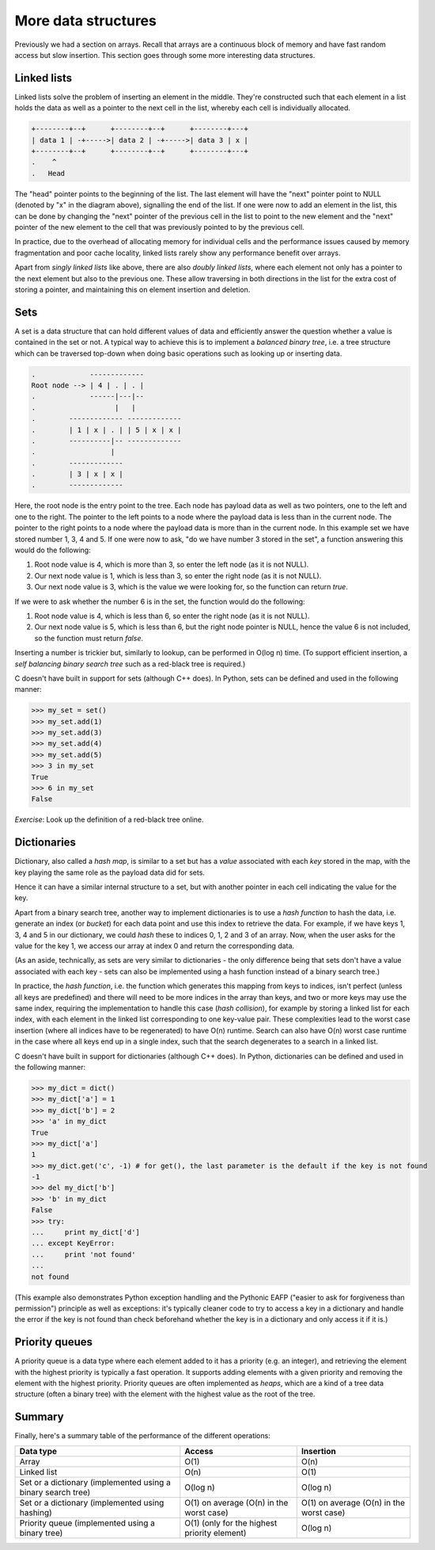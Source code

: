 More data structures
--------------------

Previously we had a section on arrays. Recall that arrays are a continuous block of memory and have fast random access but slow insertion. This section goes through some more interesting data structures.

Linked lists
============

Linked lists solve the problem of inserting an element in the middle. They're constructed such that each element in a list holds the data as well as a pointer to the next cell in the list, whereby each cell is individually allocated.

.. code-block:: c

    +--------+--+      +--------+--+      +--------+---+
    | data 1 | -+----->| data 2 | -+----->| data 3 | x |
    +--------+--+      +--------+--+      +--------+---+
    .    ^
    .   Head 

The "head" pointer points to the beginning of the list. The last element will have the "next" pointer point to NULL (denoted by "x" in the diagram above), signalling the end of the list. If one were now to add an element in the list, this can be done by changing the "next" pointer of the previous cell in the list to point to the new element and the "next" pointer of the new element to the cell that was previously pointed to by the previous cell.

In practice, due to the overhead of allocating memory for individual cells and the performance issues caused by memory fragmentation and poor cache locality, linked lists rarely show any performance benefit over arrays.

Apart from *singly linked lists* like above, there are also *doubly linked lists*, where each element not only has a pointer to the next element but also to the previous one. These allow traversing in both directions in the list for the extra cost of storing a pointer, and maintaining this on element insertion and deletion.

Sets
====

A set is a data structure that can hold different values of data and efficiently answer the question whether a value is contained in the set or not. A typical way to achieve this is to implement a *balanced binary tree*, i.e. a tree structure which can be traversed top-down when doing basic operations such as looking up or inserting data.

.. code-block:: c

  .             -------------
  Root node --> | 4 | . | . |
  .             ------|---|--
  .                   |   |
  .        ------------- -------------
  .        | 1 | x | . | | 5 | x | x |
  .        ----------|-- -------------
  .                  |
  .        -------------
  .        | 3 | x | x |
  .        -------------

Here, the root node is the entry point to the tree. Each node has payload data as well as two pointers, one to the left and one to the right. The pointer to the left points to a node where the payload data is less than in the current node. The pointer to the right points to a node where the payload data is more than in the current node. In this example set we have stored number 1, 3, 4 and 5. If one were now to ask, "do we have number 3 stored in the set", a function answering this would do the following:

1. Root node value is 4, which is more than 3, so enter the left node (as it is not NULL).
2. Our next node value is 1, which is less than 3, so enter the right node (as it is not NULL).
3. Our next node value is 3, which is the value we were looking for, so the function can return *true*.

If we were to ask whether the number 6 is in the set, the function would do the following:

1. Root node value is 4, which is less than 6, so enter the right node (as it is not NULL).
2. Our next node value is 5, which is less than 6, but the right node pointer is NULL, hence the value 6 is not included, so the function must return *false*.

Inserting a number is trickier but, similarly to lookup, can be performed in O(log n) time. (To support efficient insertion, a *self balancing binary search tree* such as a red-black tree is required.)

C doesn't have built in support for sets (although C++ does). In Python, sets can be defined and used in the following manner:

.. code-block:: python

    >>> my_set = set()
    >>> my_set.add(1)
    >>> my_set.add(3)
    >>> my_set.add(4)
    >>> my_set.add(5)
    >>> 3 in my_set
    True
    >>> 6 in my_set
    False

*Exercise*: Look up the definition of a red-black tree online.

Dictionaries
============

Dictionary, also called a *hash map*, is similar to a set but has a *value* associated with each *key* stored in the map, with the key playing the same role as the payload data did for sets.

Hence it can have a similar internal structure to a set, but with another pointer in each cell indicating the value for the key.

Apart from a binary search tree, another way to implement dictionaries is to use a *hash function* to hash the data, i.e. generate an index (or *bucket*) for each data point and use this index to retrieve the data. For example, if we have keys 1, 3, 4 and 5 in our dictionary, we could *hash* these to indices 0, 1, 2 and 3 of an array. Now, when the user asks for the value for the key 1, we access our array at index 0 and return the corresponding data.

(As an aside, technically, as sets are very similar to dictionaries - the only difference being that sets don't have a value associated with each key - sets can also be implemented using a hash function instead of a binary search tree.)

In practice, the *hash function*, i.e. the function which generates this mapping from keys to indices, isn't perfect (unless all keys are predefined) and there will need to be more indices in the array than keys, and two or more keys may use the same index, requiring the implementation to handle this case (*hash collision*), for example by storing a linked list for each index, with each element in the linked list corresponding to one key-value pair. These complexities lead to the worst case insertion (where all indices have to be regenerated) to have O(n) runtime. Search can also have O(n) worst case runtime in the case where all keys end up in a single index, such that the search degenerates to a search in a linked list.

C doesn't have built in support for dictionaries (although C++ does). In Python, dictionaries can be defined and used in the following manner:

.. code-block:: python

    >>> my_dict = dict()
    >>> my_dict['a'] = 1
    >>> my_dict['b'] = 2
    >>> 'a' in my_dict
    True
    >>> my_dict['a']
    1
    >>> my_dict.get('c', -1) # for get(), the last parameter is the default if the key is not found
    -1
    >>> del my_dict['b']
    >>> 'b' in my_dict
    False
    >>> try:
    ...     print my_dict['d']
    ... except KeyError:
    ...     print 'not found'
    ...
    not found

(This example also demonstrates Python exception handling and the Pythonic EAFP ("easier to ask for forgiveness than permission") principle as well as exceptions: it's typically cleaner code to try to access a key in a dictionary and handle the error if the key is not found than check beforehand whether the key is in a dictionary and only access it if it is.)

Priority queues
===============

A priority queue is a data type where each element added to it has a priority (e.g. an integer), and retrieving the element with the highest priority is typically a fast operation. It supports adding elements with a given priority and removing the element with the highest priority. Priority queues are often implemented as *heaps*, which are a kind of a tree data structure (often a binary tree) with the element with the highest value as the root of the tree.

Summary
=======

Finally, here's a summary table of the performance of the different operations:

+--------------------------------------------------------------+----------------------------------------------+------------------------------------------+
| Data type                                                    | Access                                       | Insertion                                | 
+==============================================================+==============================================+==========================================+
| Array                                                        | O(1)                                         | O(n)                                     |
+--------------------------------------------------------------+----------------------------------------------+------------------------------------------+
| Linked list                                                  | O(n)                                         | O(1)                                     |
+--------------------------------------------------------------+----------------------------------------------+------------------------------------------+
| Set or a dictionary (implemented using a binary search tree) | O(log n)                                     | O(log n)                                 | 
+--------------------------------------------------------------+----------------------------------------------+------------------------------------------+
| Set or a dictionary (implemented using hashing)              | O(1) on average (O(n) in the worst case)     | O(1) on average (O(n) in the worst case) |
+--------------------------------------------------------------+----------------------------------------------+------------------------------------------+
| Priority queue (implemented using a binary tree)             | O(1) (only for the highest priority element) | O(log n)                                 |
+--------------------------------------------------------------+----------------------------------------------+------------------------------------------+

